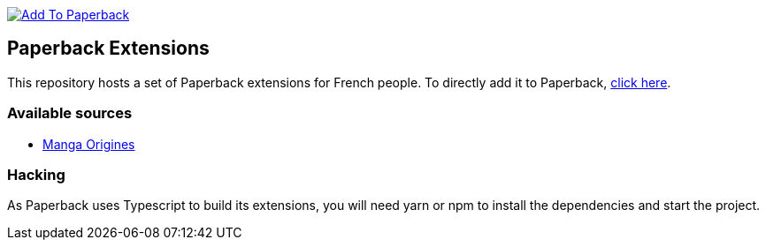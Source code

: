 image:https://shields.io/badge/Add%20to%20Paperback-blue?style=for-the-badge[alt="Add To Paperback",link="https://nicolasguilloux.github.io/paperback-extensions/",window="_blank"]

== Paperback Extensions

This repository hosts a set of Paperback extensions for French people. To directly add it to Paperback, link:paperback://addRepo?displayName=NoverExtensions&url=https%3A%2F%2Fnicolasguilloux.github.io%2Fpaperback-extensions[click here].

=== Available sources

- link:https://mangas-origines.fr/[Manga Origines^]

=== Hacking

As Paperback uses Typescript to build its extensions, you will need yarn or npm to install the dependencies and start the project.
